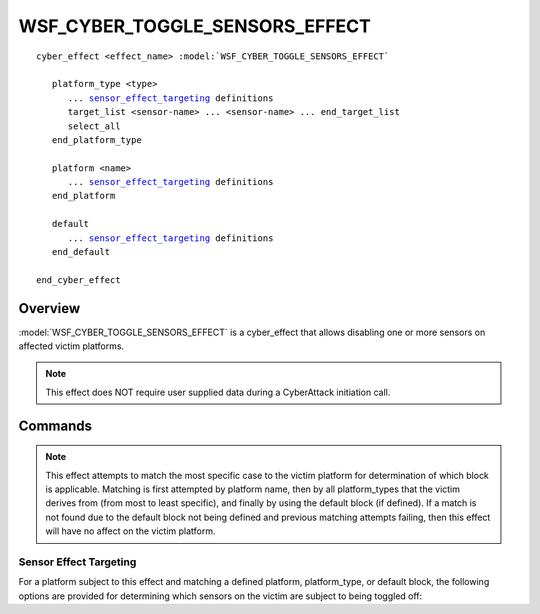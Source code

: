 .. ****************************************************************************
.. CUI
..
.. The Advanced Framework for Simulation, Integration, and Modeling (AFSIM)
..
.. The use, dissemination or disclosure of data in this file is subject to
.. limitation or restriction. See accompanying README and LICENSE for details.
.. ****************************************************************************

WSF_CYBER_TOGGLE_SENSORS_EFFECT
-------------------------------

.. model:: cyber_effect WSF_CYBER_TOGGLE_SENSORS_EFFECT

.. parsed-literal::

   cyber_effect <effect_name> :model:`WSF_CYBER_TOGGLE_SENSORS_EFFECT`
    
      platform_type <type>
         ... sensor_effect_targeting_ definitions
         target_list <sensor-name> ... <sensor-name> ... end_target_list
         select_all
      end_platform_type
      
      platform <name>
         ... sensor_effect_targeting_ definitions
      end_platform
	  
      default
         ... sensor_effect_targeting_ definitions
      end_default		 
   
   end_cyber_effect
   
Overview
========

:model:`WSF_CYBER_TOGGLE_SENSORS_EFFECT` is a cyber_effect that allows disabling one
or more sensors on affected victim platforms.

.. note:: This effect does NOT require user supplied data during a CyberAttack initiation call.

Commands
========

.. command:: platform_type <type> ... end_platform_type

   Define the effect targeting for a platform type.
   This command may be repeated as necessary.

.. command:: platform <name> ... end_platform

   Define the effect targeting for a specific platform.
   This command may be repeated as necessary.

.. command:: default ... end_default

   Define the effect targeting parameters for all platforms that are not
   of the provided platform or platform_type definitions.
   
.. note:: This effect attempts to match the most specific case to the victim platform 
          for determination of which block is applicable. Matching is first attempted 
          by platform name, then by all platform_types that the victim derives from 
          (from most to least specific), and finally by using the default block (if defined). 
          If a match is not found due to the default block not being defined and 
          previous matching attempts failing, then this effect will have no affect 
          on the victim platform.

.. _sensor_effect_targeting:

Sensor Effect Targeting
^^^^^^^^^^^^^^^^^^^^^^^

For a platform subject to this effect and matching a defined platform, platform_type, or default block,
the following options are provided for determining which sensors on the victim are subject to being toggled off:

.. command:: target_list <sensor-name> ... <sensor-name> ... end_target_list

   A target_list defines the names of the sensors that should be disabled by this effect. Any sensor name
   matching the provided names will be turned off. All other sensors will be unaffected. 
   
.. command:: select_all

   Specifying this command in lieu of the target_list will disable all sensors on the victim platform. Defining
   both the select_all and target_list block commands will result in an error in loading the scenario input. 


